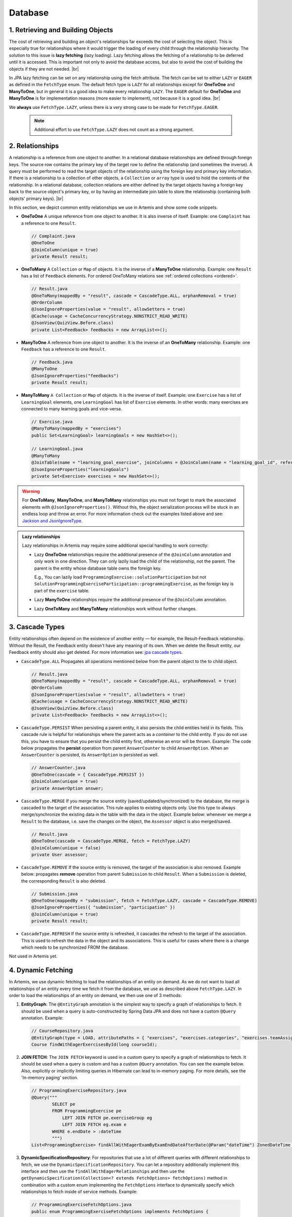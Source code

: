 ********
Database
********

1. Retrieving and Building Objects
==================================

The cost of retrieving and building an object's relationships far exceeds the cost of selecting the object. This is especially true for relationships where it would trigger the loading of every child through the relationship hierarchy. The solution to this issue is **lazy fetching** (lazy loading). Lazy fetching allows the fetching of a relationship to be deferred until it is accessed. This is important not only to avoid the database access, but also to avoid the cost of building the objects if they are not needed. |br|

In JPA lazy fetching can be set on any relationship using the fetch attribute. The fetch can be set to either ``LAZY`` or ``EAGER`` as defined in the ``FetchType`` enum. The default fetch type is ``LAZY`` for all relationships except for **OneToOne** and **ManyToOne**, but in general it is a good idea to make every relationship ``LAZY``. The ``EAGER`` default for **OneToOne** and **ManyToOne** is for implementation reasons (more easier to implement), not because it is a good idea. |br|

We **always** use ``FetchType.LAZY``, unless there is a very strong case to be made for ``FetchType.EAGER``.

       .. note::
        Additional effort to use ``FetchType.LAZY`` does not count as a strong argument.

2. Relationships
================

A relationship is a reference from one object to another. In a relational database relationships are defined through foreign keys. The source row contains the primary key of the target row to define the relationship (and sometimes the inverse). A query must be performed to read the target objects of the relationship using the foreign key and primary key information. If there is a relationship to a collection of other objects, a ``Collection`` or ``array`` type is used to hold the contents of the relationship. In a relational database, collection relations are either defined by the target objects having a foreign key back to the source object's primary key, or by having an intermediate join table to store the relationship (containing both objects' primary keys). |br|

In this section, we depict common entity relationships we use in Artemis and show some code snippets.

* **OneToOne** A unique reference from one object to another. It is also inverse of itself. Example: one ``Complaint`` has a reference to one ``Result``.

 .. code:: java

    // Complaint.java
    @OneToOne
    @JoinColumn(unique = true)
    private Result result;

* **OneToMany** A ``Collection`` or ``Map`` of objects. It is the inverse of a **ManyToOne** relationship. Example: one ``Result`` has a list of ``Feedback`` elements. For ordered OneToMany relations see :ref:`ordered collections <ordered>`.

 .. code:: java

    // Result.java
    @OneToMany(mappedBy = "result", cascade = CascadeType.ALL, orphanRemoval = true)
    @OrderColumn
    @JsonIgnoreProperties(value = "result", allowSetters = true)
    @Cache(usage = CacheConcurrencyStrategy.NONSTRICT_READ_WRITE)
    @JsonView(QuizView.Before.class)
    private List<Feedback> feedbacks = new ArrayList<>();


* **ManyToOne** A reference from one object to another. It is the inverse of an **OneToMany** relationship. Example: one ``Feedback`` has a reference to one ``Result``.

 .. code:: java

    // Feedback.java
    @ManyToOne
    @JsonIgnoreProperties("feedbacks")
    private Result result;


* **ManyToMany** ``A Collection`` or ``Map`` of objects. It is the inverse of itself. Example: one ``Exercise`` has a list of ``LearningGoal`` elements, one ``LearningGoal`` has list of ``Exercise`` elements. In other words: many exercises are connected to many learning goals and vice-versa.

 .. code:: java

    // Exercise.java
    @ManyToMany(mappedBy = "exercises")
    public Set<LearningGoal> learningGoals = new HashSet<>();

    // LearningGoal.java
    @ManyToMany
    @JoinTable(name = "learning_goal_exercise", joinColumns = @JoinColumn(name = "learning_goal_id", referencedColumnName = "id"), inverseJoinColumns = @JoinColumn(name = "exercise_id", referencedColumnName = "id"))
    @JsonIgnoreProperties("learningGoals")
    private Set<Exercise> exercises = new HashSet<>();


.. warning::
    For **OneToMany**, **ManyToOne**, and **ManyToMany** relationships you must not forget to mark the associated elements with ``@JsonIgnoreProperties()``. Without this, the object serialization process will be stuck in an endless loop and throw an error. For more information check out the examples listed above and see: `Jackson and JsonIgnoreType <https://www.concretepage.com/jackson-api/jackson-jsonignore-jsonignoreproperties-and-jsonignoretype>`_.

.. admonition:: Lazy relationships

    Lazy relationships in Artemis may require some additional special handling to work correctly:

    * Lazy **OneToOne** relationships require the additional presence of the ``@JoinColumn`` annotation and only work in one direction.
      They can only lazily load the child of the relationship, not the parent. The parent is the entity whose database table owns the foreign key.

      E.g., You can lazily load ``ProgrammingExercise::solutionParticipation`` but not ``SolutionProgrammingExerciseParticipation::programmingExercise``, as the foreign key is part of the ``exercise`` table.

    * Lazy **ManyToOne** relationships require the additional presence of the ``@JoinColumn`` annotation.

    * Lazy **OneToMany** and **ManyToMany** relationships work without further changes.




3. Cascade Types
================
Entity relationships often depend on the existence of another entity — for example, the Result-Feedback relationship. Without the Result, the Feedback entity doesn't have any meaning of its own. When we delete the Result entity, our Feedback entity should also get deleted. For more information see: `jpa cascade types <https://www.baeldung.com/jpa-cascade-types>`_.

* ``CascadeType.ALL`` Propagates all operations mentioned below from the parent object to the to child object.

 .. code-block:: java

    // Result.java
    @OneToMany(mappedBy = "result", cascade = CascadeType.ALL, orphanRemoval = true)
    @OrderColumn
    @JsonIgnoreProperties(value = "result", allowSetters = true)
    @Cache(usage = CacheConcurrencyStrategy.NONSTRICT_READ_WRITE)
    @JsonView(QuizView.Before.class)
    private List<Feedback> feedbacks = new ArrayList<>();


* ``CascadeType.PERSIST`` When persisting a parent entity, it also persists the child entities held in its fields. This cascade rule is helpful for relationships where the parent acts as a *container* to the child entity. If you do not use this, you have to ensure that you persist the child entity first, otherwise an error will be thrown. Example: The code below propagates the **persist** operation from parent ``AnswerCounter`` to child ``AnswerOption``. When an ``AnswerCounter`` is persisted, its ``AnswerOption`` is persisted as well. 

 .. code-block:: java

    // AnswerCounter.java
    @OneToOne(cascade = { CascadeType.PERSIST })
    @JoinColumn(unique = true)
    private AnswerOption answer;


* ``CascadeType.MERGE`` If you merge the source entity (saved/updated/synchronized) to the database, the merge is cascaded to the target of the association. This rule applies to existing objects only. Use this type to always merge/synchronize the existing data in the table with the data in the object. Example below: whenever we merge a ``Result`` to the database, i.e. save the changes on the object, the ``Assessor`` object is also merged/saved. 

 .. code-block:: java

    // Result.java
    @OneToOne(cascade = CascadeType.MERGE, fetch = FetchType.LAZY)
    @JoinColumn(unique = false)
    private User assessor;


* ``CascadeType.REMOVE`` If the source entity is removed, the target of the association is also removed. Example below: propagates **remove** operation from parent ``Submission`` to child ``Result``. When a ``Submission`` is deleted, the corresponding ``Result`` is also deleted.

 .. code-block:: java

    // Submission.java
    @OneToOne(mappedBy = "submission", fetch = FetchType.LAZY, cascade = CascadeType.REMOVE)
    @JsonIgnoreProperties({ "submission", "participation" })
    @JoinColumn(unique = true)
    private Result result;


* ``CascadeType.REFRESH`` If the source entity is refreshed, it cascades the refresh to the target of the association. This is used to refresh the data in the object and its associations. This is useful for cases where there is a change which needs to be synchronized FROM the database.

Not used in Artemis yet.


4. Dynamic Fetching
===================
In Artemis, we use dynamic fetching to load the relationships of an entity on demand. As we do not want to load all relationships of an entity every time we fetch it from the database, we use as described above ``FetchType.LAZY``.
In order to load the relationships of an entity on demand, we then use one of 3 methods:

1. **EntityGraph**: The ``@EntityGraph`` annotation is the simplest way to specify a graph of relationships to fetch. It should be used when a query is auto-constructed by Spring Data JPA and does not have a custom ``@Query`` annotation. Example:

 .. code-block:: java

    // CourseRepository.java
    @EntityGraph(type = LOAD, attributePaths = { "exercises", "exercises.categories", "exercises.teamAssignmentConfig" })
    Course findWithEagerExercisesById(long courseId);

2. **JOIN FETCH**: The ``JOIN FETCH`` keyword is used in a custom query to specify a graph of relationships to fetch. It should be used when a query is custom and has a custom ``@Query`` annotation. You can see the example below. Also, explicitly or implicitly limiting queries in Hibernate can lead to in-memory paging. For more details, see the 'In-memory paging' section.

 .. code-block:: java

    // ProgrammingExerciseRepository.java
    @Query("""
            SELECT pe
            FROM ProgrammingExercise pe
                LEFT JOIN FETCH pe.exerciseGroup eg
                LEFT JOIN FETCH eg.exam e
            WHERE e.endDate > :dateTime
            """)
    List<ProgrammingExercise> findAllWithEagerExamByExamEndDateAfterDate(@Param("dateTime") ZonedDateTime dateTime);

3. **DynamicSpecificationRepository**: For repositories that use a lot of different queries with different relationships to fetch, we use the ``DynamicSpecificationRepository``. You can let a repository additionally implement this interface and then use the ``findAllWithEagerRelationships`` and then use the ``getDynamicSpecification(Collection<? extends FetchOptions> fetchOptions)`` method in combination with a custom enum implementing the ``FetchOptions`` interface to dynamically specify which relationships to fetch inside of service methods. Example:

 .. code-block:: java

    // ProgrammingExerciseFetchOptions.java
    public enum ProgrammingExerciseFetchOptions implements FetchOptions {

        GradingCriteria(Exercise_.GRADING_CRITERIA),
        AuxiliaryRepositories(Exercise_.AUXILIARY_REPOSITORIES),
        // ...

        private final String fetchPath;

        ProgrammingExerciseFetchOptions(String fetchPath) {
            this.fetchPath = fetchPath;
        }

        public String getFetchPath() {
            return fetchPath;
        }
    }


    // ProgrammingExerciseRepository.java
    @NotNull
    default ProgrammingExercise findByIdWithDynamicFetchElseThrow(long exerciseId, Collection<ProgrammingExerciseFetchOptions> fetchOptions) throws EntityNotFoundException {
        var specification = getDynamicSpecification(fetchOptions);
        return findOneByIdElseThrow(specification, exerciseId, "Programming Exercise");
    }


    // ProgrammingExerciseService.java
    final Set<ProgrammingExerciseFetchOptions> fetchOptions = withGradingCriteria ? Set.of(GradingCriteria, AuxiliaryRepositories) : Set.of(AuxiliaryRepositories);
    var programmingExercise = programmingExerciseRepository.findByIdWithDynamicFetchElseThrow(exerciseId, fetchOptions);

4. **In memory paging**: Since the flag ``hibernate.query.fail_on_pagination_over_collection_fetch: true`` is now active, it is crucial to carefully craft database queries that involve FETCH statements with collections and thoroughly test the changes. In-memory paging would cause performance decrements and is, therefore, disabled. Any use of it will lead to runtime errors.
Queries that may result in this error can return Page<> and contain JOIN FETCHES or involve internal limiting in Hibernate, such as findFirst, findLast, or findOne. One solution is to split the original query into multiple queries and a default method. The first query fetches only the IDs of entities whose full dependencies need to be fetched. The second query eagerly fetches all necessary dependencies, and the third query uses counting to build Pages, if they are utilized.
When possible, use the default Spring Data/JPA methods for second(fetching) and third(counting) queries.
An example implementation could look like this:

 .. code-block:: java

    // Repository interface
    default Page<User> searchAllByLoginOrNameInCourseAndReturnPage(Pageable pageable, String loginOrName, long courseId) {
        List<Long> userIds = findUserIdsByLoginOrNameInCourse(loginOrName, courseId, pageable).stream().map(DomainObject::getId).toList();;

        if (userIds.isEmpty()) {
            return new PageImpl<>(Collections.emptyList(), pageable, 0);
        }

        List<User> users = findUsersWithGroupsByIds(userIds);
        long total = countUsersByLoginOrNameInCourse(loginOrName, courseId);

        return new PageImpl<>(users, pageable, total);
    }

    @Query("""
            SELECT DISTINCT user
            FROM User user
                JOIN user.groups userGroup
                JOIN Course course ON course.id = :courseId
            WHERE user.deleted = FALSE
                AND (
                    user.login LIKE :#{#loginOrName}%
                    OR CONCAT(user.firstName, ' ', user.lastName) LIKE %:#{#loginOrName}%
                )
                AND (course.studentGroupName = userGroup
                    OR course.teachingAssistantGroupName = userGroup
                    OR course.editorGroupName = userGroup
                    OR course.instructorGroupName = userGroup
                )
            """)
    List<User> findUsersByLoginOrNameInCourse(@Param("loginOrName") String loginOrName, @Param("courseId") long courseId, Pageable pageable);

    @Query("""
            SELECT DISTINCT user
            FROM User user
                LEFT JOIN FETCH user.groups userGroup
            WHERE user.id IN :ids
            """)
    List<User> findUsersWithGroupsByIds(@Param("ids") List<Long> ids);

    @Query("""
            SELECT COUNT(DISTINCT user)
            FROM User user
                JOIN user.groups userGroup
                JOIN Course course ON course.id = :courseId
            WHERE user.deleted = FALSE
                AND (
                    user.login LIKE :#{#loginOrName}%
                    OR CONCAT(user.firstName, ' ', user.lastName) LIKE %:#{#loginOrName}%
                )
                AND (
                    course.studentGroupName = userGroup
                    OR course.teachingAssistantGroupName = userGroup
                    OR course.editorGroupName = userGroup
                    OR course.instructorGroupName = userGroup
                )
            """)
    long countUsersByLoginOrNameInCourse(@Param("loginOrName") String loginOrName, @Param("courseId") long courseId);




Best Practices
==============
* If you want to create a ``@OneToMany`` relationship or ``@ManyToMany`` relationship, first think about if it is important for the association to be ordered. If you do not need the association to be ordered, then always go for a ``Set`` instead of ``List``. If you are unsure, start with a ``Set``. 

  * **Unordered Collection**: A ``Set`` comes with certain advantages such as ensuring that there are no duplicates and null values in your collection. There are also performance arguments to use a ``Set``, especially for ``@ManyToMany`` relationships. For more information see this `stackoverflow thread <https://stackoverflow.com/questions/4655392/which-java-type-do-you-use-for-jpa-collections-and-why>`_. E.g.:

       .. code-block:: java

        // Course.java
        @OneToMany(mappedBy = "course", fetch = FetchType.LAZY)
        @Cache(usage = CacheConcurrencyStrategy.NONSTRICT_READ_WRITE)
        @JsonIgnoreProperties("course")
        private Set<Exercise> exercises = new HashSet<>();


.. _ordered:

  * **Ordered Collection without duplicates**: When you want to order the collection of objects of the relationship, while having no duplicates use a ``TreeSet``. A ``TreeSet`` is a sorted set, which means that the elements are ordered using their natural ordering or by a comparator provided at set creation time. E.g.:

       .. code-block:: java

        // IrisSubSettings.java
        @Column(name = "allowed_models")
        @Convert(converter = IrisModelListConverter.class)
        private TreeSet<String> allowedVariants = new TreeSet<>();


  * **Ordered Collection with duplicates**: When you want to order the collection of (potentially duplicated) objects of the relationship, then always use a ``List``. It is important to note here that there is no inherent order in a database table. One could argue that you can use the ``id`` field for the ordering, but there are edge cases where this can lead to problems. Therefore, for an ordered collection with duplicates, **always** annotate it with ``@OrderColumn``. An order column indicates to Hibernate that we want to order our collection based on a specific column of our data table. By default, the column name it expects is *tablenameS\_order*. For ordered collections, we also recommend that you annotate them with ``cascade = CascadeType.ALL`` and ``orphanRemoval = true``. E.g.:
       .. code-block:: java

        //Result.java
        @OneToMany(mappedBy = "result", cascade = CascadeType.ALL, orphanRemoval = true)
        @OrderColumn
        @JsonIgnoreProperties(value = "result", allowSetters = true)
        @Cache(usage = CacheConcurrencyStrategy.NONSTRICT_READ_WRITE)
        @JsonView(QuizView.Before.class)
        private List<Feedback> feedbacks = new ArrayList<>();


       .. note::
        Hibernate will take care of the ordering for you but you must create the order column in the database. This is not created automatically!


    With ordered collections, you have to be very careful with the way you persist the objects in the database. You must first persist the child object without a relation to the parent object. Then, you recreate the association and persist the parent object. Example of how to correctly persist objects in an ordered collection:

       .. code-block:: java

        // ProgrammingAssessmentService
        List<Feedback> savedFeedbacks = new ArrayList<>();
        result.getFeedbacks().forEach(feedback -> {
           // cut association to parent object
           feedback.setResult(null);
           // persist the child object without an association to the parent object. IMPORTANT: Use the object returned from the database!
           feedback = feedbackRepository.save(feedback);
           // restore the association to the parent object
           feedback.setResult(result);
           savedFeedbacks.add(feedback);
        });

        // set the association of the parent to its child objects which are now persisted in the database
        result.setFeedbacks(savedFeedbacks);
        // persist the parent object
        return resultRepository.save(result);


Solutions for known issues
==========================

* ``org.hibernate.LazyInitializationException : could not initialize proxy – no Session`` caused by ``fetchType.LAZY``. You must explicitly load the associated object from the database before trying to access those. Example of how to eagerly fetch the feedbacks with the result:

 .. code-block:: java

    // ResultRepository.java
    @Query("select r from Result r left join fetch r.feedbacks where r.id = :resultId")
    Optional<Result> findByIdWithEagerFeedbacks(@Param("resultId") Long id);


* ``JpaSystemException: null index column for collection`` caused by ``@OrderColumn`` annotation:

 There is a problem with the way you save the associated objects. You must follow this procedure:

 #. Save the child entity (e.g., `Feedback <https://github.com/ls1intum/Artemis/blob/develop/src/main/java/de/tum/cit/aet/artemis/domain/Feedback.java>`_) without connection to the parent entity (e.g., `Result <https://github.com/ls1intum/Artemis/blob/develop/src/main/java/de/tum/cit/aet/artemis/domain/Result.java>`_)
 #. Add back the connection of the child entity to the parent entity.
 #. Save the parent entity.
 #. Always use the returned value after saving the entity, see: ``feedback = feedbackRepository.save(feedback);``

 .. note::
        For more information see :ref:`ordered collections <ordered>`.


* There are ``null`` values in your ordered collection: You must annotate the ordered collection with ``CascadeType.ALL`` and ``orphanRemoval = true``. E.g:

   .. code-block:: java

    //Result.java
    @OneToMany(mappedBy = "result", cascade = CascadeType.ALL, orphanRemoval = true)
    @OrderColumn
    @JsonIgnoreProperties(value = "result", allowSetters = true)
    @Cache(usage = CacheConcurrencyStrategy.NONSTRICT_READ_WRITE)
    @JsonView(QuizView.Before.class)
    private List<Feedback> feedbacks = new ArrayList<>();


.. |br| raw:: html

    <br />
